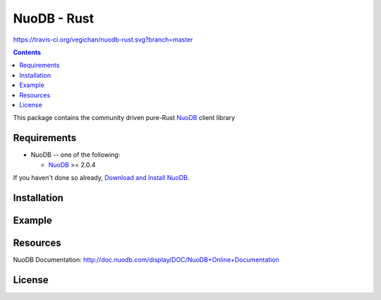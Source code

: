 ==============
NuoDB - Rust
==============
https://travis-ci.org/vegichan/nuodb-rust.svg?branch=master

.. contents::

This package contains the community driven pure-Rust NuoDB_ client library

Requirements
------------

* NuoDB -- one of the following:

  - NuoDB_ >= 2.0.4

If you haven't done so already, `Download and Install NuoDB <http://dev.nuodb.com/download-nuodb/request/download/>`_.

Installation
------------


Example
-------


Resources
---------

NuoDB Documentation: http://doc.nuodb.com/display/DOC/NuoDB+Online+Documentation

License
-------

.. _Documentation: http://doc.nuodb.com/display/doc/
.. _NuoDB: http://www.nuodb.com/
